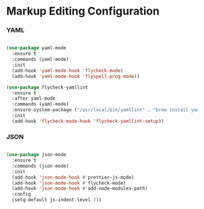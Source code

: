 * Markup Editing Configuration
*** YAML
    #+begin_src emacs-lisp

    (use-package yaml-mode
      :ensure t
      :commands (yaml-mode)
      :init
      (add-hook 'yaml-mode-hook 'flycheck-mode)
      (add-hook 'yaml-mode-hook 'flyspell-prog-mode))

    (use-package flycheck-yamllint
      :ensure t
      :after yaml-mode
      :commands (yaml-mode)
      :ensure-system-package ("/usr/local/bin/yamllint" . "brew install yamllint")
      :init
      (add-hook 'flycheck-mode-hook 'flycheck-yamllint-setup))
    #+end_src

*** JSON
    #+begin_src emacs-lisp

    (use-package json-mode
      :ensure t
      :commands (json-mode)
      :init
      (add-hook 'json-mode-hook #'prettier-js-mode)
      (add-hook 'json-mode-hook #'flycheck-mode)
      (add-hook 'json-mode-hook #'add-node-modules-path)
      :config
      (setq-default js-indent-level 2))
    #+end_src

